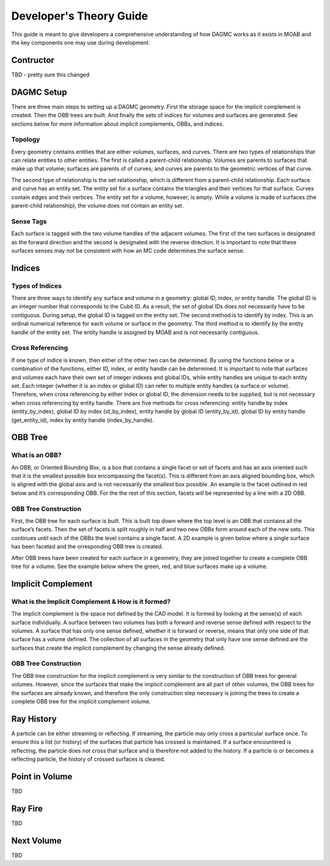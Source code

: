 Developer's Theory Guide
========================

This guide is meant to give developers a comprehensive understanding of how
DAGMC works as it exists in MOAB and the key components one may use during
development.

Contructor
~~~~~~~~~~~~

TBD - pretty sure this changed

DAGMC Setup
~~~~~~~~~~~~

There are three main steps to setting up a DAGMC geometry. First the storage
space for the implicit complement is created. Then the OBB trees are built.
And finally the sets of indices for volumes and surfaces are generated.
See sections below for more information about implicit complements, OBBs,
and indices.

Topology
--------

Every geometry contains entities that are either volumes, surfaces, and curves.
There are two types of relationships that can relate entities to other entities.
The first is called a parent-child relationship. Volumes are parents to surfaces
that make up that volume; surfaces are parents of of curves; and curves are
parents to the geometric vertices of that curve.

The second type of relationship is the set relationship, which is different
from a parent-child relationship. Each surface and curve has an entity set.
The entity set for a surface contains the triangles and their vertices for that
surface. Curves contain edges and their vertices. The entity set for a volume,
however, is empty. While a volume is made of surfaces (the parent-child
relationship), the volume does not contain an entity set.

Sense Tags
----------

Each surface is tagged with the two volume handles of the adjacent volumes.
The first of the two surfaces is designated as the forward direction and the
second is designated with the reverse direction. It is important to note that
these surfaces senses may not be consistent with how an MC code determines
the surface sense.

Indices
~~~~~~~

Types of Indices
----------------

There are three ways to identify any surface and volume in a geometry:
global ID, index, or entity handle. The global ID is an integer number that
corresponds to the Cubit ID. As a result, the set of global IDs does not
necessarily have to be contiguous. During setup, the global ID is tagged on the
entity set. The second method is to identify by index. This is an ordinal
numerical reference for each volume or surface in the geometry. The third method
is to identify by the entity handle of the entity set. The entity handle is
assigned by MOAB and is not necessarily contiguous.

Cross Referencing
-----------------

If one type of indice is known, then either of the other two can be determined.
By using the functions below or a combination of the functions, either ID,
index, or entity handle can be determined. It is important to note that surfaces
and volumes each have their own set of integer indexes and global IDs, while
entity handles are unique to each entity set. Each integer (whether it is an
index or global ID) can refer to multiple entity handles (a surface or volume).
Therefore, when cross referencing by either index or global ID, the dimension
needs to be supplied, but is not necessary when cross referencing by entity
handle. There are five methods for cross referencing: entity handle by index
(entity_by_index), global ID by index (id_by_index), entity handle by global
ID (entity_by_id), global ID by entity handle (get_entity_id), index by entity
handle (index_by_handle).

OBB Tree
~~~~~~~~

What is an OBB?
---------------

An OBB, or Oriented Bounding Box, is a box that contains a single facet or set
of facets and has an axis oriented such that it is the smallest possible box
encompassing the facet(s). This is different from an axis aligned bounding box,
which is aligned with the global axis and is not necessarily the smallest box
possible. An example is the facet outlined in red below and it’s corresponding
OBB. For the the rest of this section, facets will be represented by a line with
a 2D OBB.

..  image:: 3d-obb.svg
    :height: 300
    :width:  600
    :alt:    Image of a 3-D Oriented Bounding Box (OBB) around a facet

OBB Tree Construction
---------------------

First, the OBB tree for each surface is built. This is built top down where the
top level is an OBB that contains all the surface’s facets. Then the set of facets
is split roughly in half and two new OBBs form around each of the new sets.
This continues until each of the OBBs the level contains a single facet. A 2D
example is given below where a single surface has been faceted and the
orresponding OBB tree is created.

..  image:: red-tree.svg
    :height: 300
    :width:  600
    :alt:    Image of OBB tree structure for a surface

After OBB trees have been created for each surface in a geometry, they are
joined together to create a complete OBB tree for a volume. See the example
below where the green, red, and blue surfaces make up a volume.

..  image:: vol-obb-tree.svg
    :height: 400
    :width:  600
    :alt:    Image of OBB tree structure for a volume

Implicit Complement
~~~~~~~~~~~~~~~~~~~

What is the Implicit Complement & How is it formed?
---------------------------------------------------

The implicit complement is the space not defined by the CAD model. It is formed
by looking at the sense(s) of each surface individually. A surface between two
volumes has both a forward and reverse sense defined with respect to the
volumes. A surface that has only one sense defined, whether it is forward or
reverse, means that only one side of that surface has a volume defined. The
collection of all surfaces in the geometry that only have one sense defined are
the surfaces that create the implicit complement by changing the sense already
defined.

OBB Tree Construction
---------------------

The OBB tree construction for the implicit complement is very similar to the
construction of OBB trees for general volumes. However, since the surfaces that
make the implicit complement are all part of other volumes, the OBB trees for
the surfaces are already known, and therefore the only construction step
necessary is joining the trees to create a complete OBB tree for the implicit
complement volume.

Ray History
~~~~~~~~~~~

A particle can be either streaming or reflecting. If streaming, the particle
may only cross a particular surface once. To ensure this a list (or history)
of the surfaces that particle has crossed is maintained. If a surface encountered
is reflecting, the particle does not cross that surface and is therefore not
added to the history. If a particle is or becomes a reflecting particle, the
history of crossed surfaces is cleared.

Point in Volume
~~~~~~~~~~~~~~~

TBD

Ray Fire
~~~~~~~~

TBD

Next Volume
~~~~~~~~~~~

TBD
